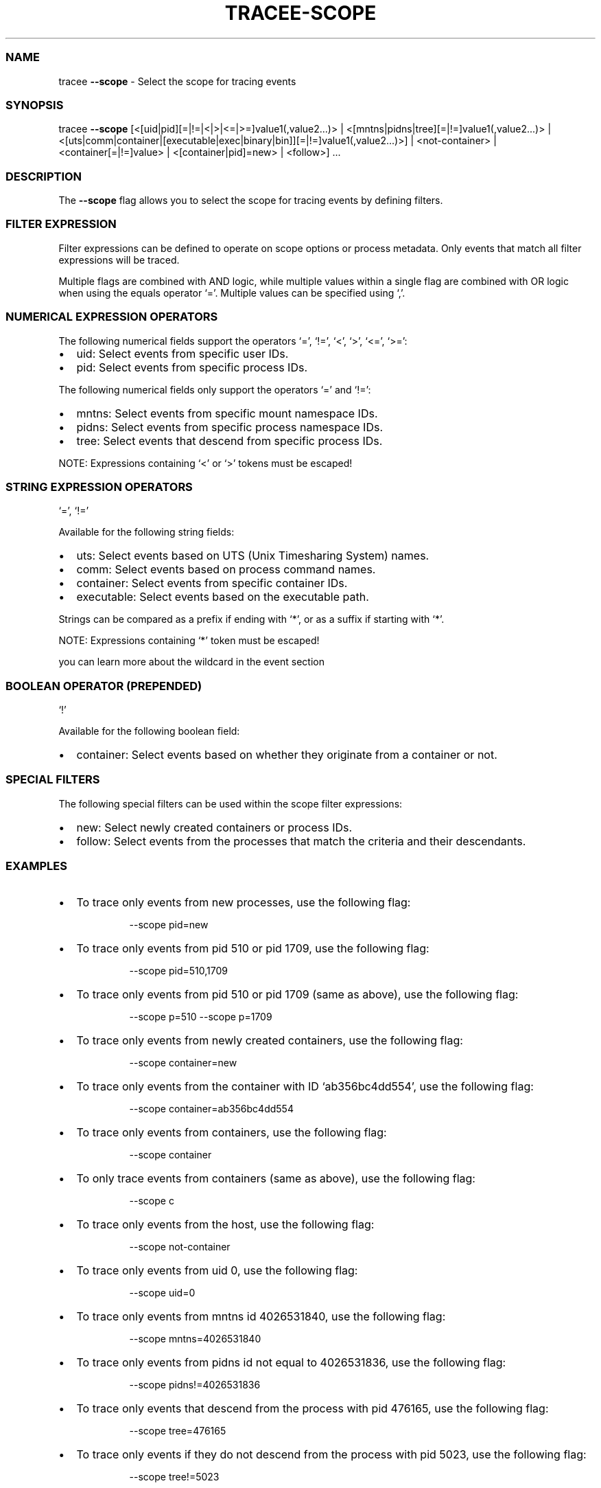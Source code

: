 .\" Automatically generated by Pandoc 3.2
.\"
.TH "TRACEE\-SCOPE" "1" "2024/09" "" "Tracee Scope Flag Manual"
.SS NAME
tracee \f[B]\-\-scope\f[R] \- Select the scope for tracing events
.SS SYNOPSIS
tracee \f[B]\-\-scope\f[R]
[<[uid|pid][=|!=|<|>|<=|>=]value1(,value2\&...)> |
<[mntns|pidns|tree][=|!=]value1(,value2\&...)> |
<[uts|comm|container|[executable|exec|binary|bin]][=|!=]value1(,value2\&...)>]
| <not\-container> | <container[=|!=]value> | <[container|pid]=new> |
<follow>] \&...
.SS DESCRIPTION
The \f[B]\-\-scope\f[R] flag allows you to select the scope for tracing
events by defining filters.
.SS FILTER EXPRESSION
Filter expressions can be defined to operate on scope options or process
metadata.
Only events that match all filter expressions will be traced.
.PP
Multiple flags are combined with AND logic, while multiple values within
a single flag are combined with OR logic when using the equals operator
`='.
Multiple values can be specified using `,'.
.SS NUMERICAL EXPRESSION OPERATORS
The following numerical fields support the operators `=', `!=', `<',
`>', `<=', `>=':
.IP \[bu] 2
uid: Select events from specific user IDs.
.IP \[bu] 2
pid: Select events from specific process IDs.
.PP
The following numerical fields only support the operators `=' and `!=':
.IP \[bu] 2
mntns: Select events from specific mount namespace IDs.
.IP \[bu] 2
pidns: Select events from specific process namespace IDs.
.IP \[bu] 2
tree: Select events that descend from specific process IDs.
.PP
NOTE: Expressions containing `<' or `>' tokens must be escaped!
.SS STRING EXPRESSION OPERATORS
`=', `!='
.PP
Available for the following string fields:
.IP \[bu] 2
uts: Select events based on UTS (Unix Timesharing System) names.
.IP \[bu] 2
comm: Select events based on process command names.
.IP \[bu] 2
container: Select events from specific container IDs.
.IP \[bu] 2
executable: Select events based on the executable path.
.PP
Strings can be compared as a prefix if ending with `*', or as a suffix
if starting with `*'.
.PP
NOTE: Expressions containing `*' token must be escaped!
.PP
you can learn more about the wildcard in the \f[CR]event\f[R] section
.SS BOOLEAN OPERATOR (PREPENDED)
`!'
.PP
Available for the following boolean field:
.IP \[bu] 2
container: Select events based on whether they originate from a
container or not.
.SS SPECIAL FILTERS
The following special filters can be used within the scope filter
expressions:
.IP \[bu] 2
new: Select newly created containers or process IDs.
.IP \[bu] 2
follow: Select events from the processes that match the criteria and
their descendants.
.SS EXAMPLES
.IP \[bu] 2
To trace only events from new processes, use the following flag:
.RS 2
.IP
.EX
\-\-scope pid=new
.EE
.RE
.IP \[bu] 2
To trace only events from pid 510 or pid 1709, use the following flag:
.RS 2
.IP
.EX
\-\-scope pid=510,1709
.EE
.RE
.IP \[bu] 2
To trace only events from pid 510 or pid 1709 (same as above), use the
following flag:
.RS 2
.IP
.EX
\-\-scope p=510 \-\-scope p=1709
.EE
.RE
.IP \[bu] 2
To trace only events from newly created containers, use the following
flag:
.RS 2
.IP
.EX
\-\-scope container=new
.EE
.RE
.IP \[bu] 2
To trace only events from the container with ID `ab356bc4dd554', use the
following flag:
.RS 2
.IP
.EX
\-\-scope container=ab356bc4dd554
.EE
.RE
.IP \[bu] 2
To trace only events from containers, use the following flag:
.RS 2
.IP
.EX
\-\-scope container
.EE
.RE
.IP \[bu] 2
To only trace events from containers (same as above), use the following
flag:
.RS 2
.IP
.EX
\-\-scope c
.EE
.RE
.IP \[bu] 2
To trace only events from the host, use the following flag:
.RS 2
.IP
.EX
\-\-scope not\-container
.EE
.RE
.IP \[bu] 2
To trace only events from uid 0, use the following flag:
.RS 2
.IP
.EX
\-\-scope uid=0
.EE
.RE
.IP \[bu] 2
To trace only events from mntns id 4026531840, use the following flag:
.RS 2
.IP
.EX
\-\-scope mntns=4026531840
.EE
.RE
.IP \[bu] 2
To trace only events from pidns id not equal to 4026531836, use the
following flag:
.RS 2
.IP
.EX
\-\-scope pidns!=4026531836
.EE
.RE
.IP \[bu] 2
To trace only events that descend from the process with pid 476165, use
the following flag:
.RS 2
.IP
.EX
\-\-scope tree=476165
.EE
.RE
.IP \[bu] 2
To trace only events if they do not descend from the process with pid
5023, use the following flag:
.RS 2
.IP
.EX
\-\-scope tree!=5023
.EE
.RE
.IP \[bu] 2
To trace only events if they descend from 3213 or 5200, but not 3215,
use the following flag:
.RS 2
.IP
.EX
\-\-scope tree=3213,5200 \-\-scope tree!=3215
.EE
.RE
.IP \[bu] 2
To trace only events from uids greater than 0, use the following flag:
.RS 2
.IP
.EX
\-\-scope \[aq]uid>0\[aq]
.EE
.RE
.IP \[bu] 2
To trace only events from pids between 0 and 1000, use the following
flag:
.RS 2
.IP
.EX
\-\-scope \[aq]pid>0\[aq] \-\-scope \[aq]pid<1000\[aq]
.EE
.RE
.IP \[bu] 2
To trace only events from uids greater than 0 but not 1000, use the
following flag:
.RS 2
.IP
.EX
\-\-scope \[aq]u>0\[aq] \-\-scope u!=1000
.EE
.RE
.IP \[bu] 2
To exclude events from uts name `ab356bc4dd554', use the following flag:
.RS 2
.IP
.EX
\-\-scope uts!=ab356bc4dd554
.EE
.RE
.IP \[bu] 2
To trace only events from the `ls' command, use the following flag:
.RS 2
.IP
.EX
\-\-scope comm=ls
.EE
.RE
.IP \[bu] 2
To trace only events from the `/usr/bin/ls' executable, use the
executable flag (or the binary alias):
.RS 2
.IP
.EX
\-\-scope executable=/usr/bin/ls
.EE
.IP
.EX
\-\-scope binary=/usr/bin/ls
.EE
.RE
.IP \[bu] 2
To trace only events from the `/usr/bin/ls' executable in the host mount
namespace, use the following flag:
.RS 2
.IP
.EX
\-\-scope executable=host:/usr/bin/ls
.EE
.RE
.IP \[bu] 2
To trace only events from the `/usr/bin/ls' executable in the 4026532448
mount namespace, use the following flag:
.RS 2
.IP
.EX
\-\-scope executable=4026532448:/usr/bin/ls
.EE
.RE
.IP \[bu] 2
To trace all events that originated from `bash' or from one of the
processes spawned by `bash', use the following flag:
.RS 2
.IP
.EX
\-\-scope comm=bash \-\-scope follow
.EE
.RE
